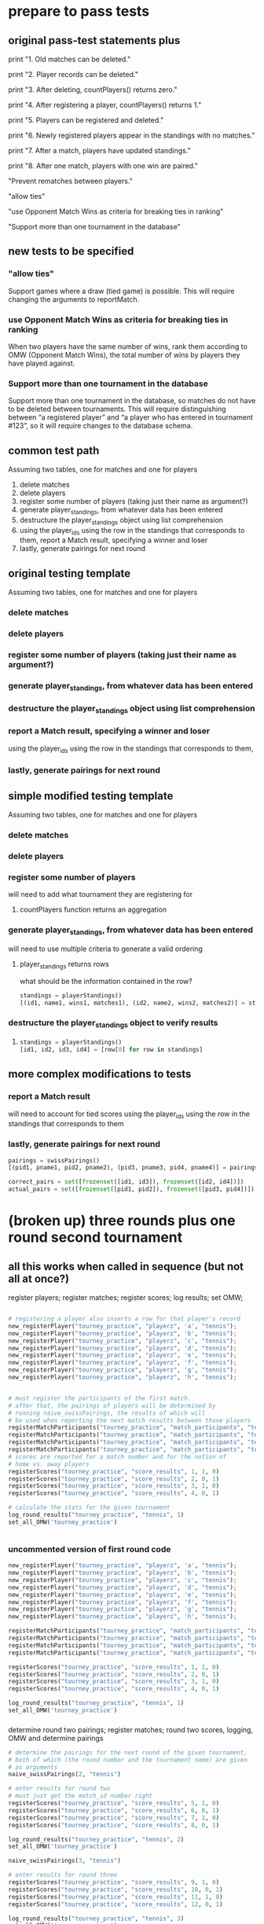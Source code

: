* prepare to pass tests
:PROPERTIES:
:ID:       391AFF00-9A9D-4F33-A04A-364A5BF1BE81
:END:
** original pass-test statements plus
print "1. Old matches can be deleted."

print "2. Player records can be deleted."

print "3. After deleting, countPlayers() returns zero."

print "4. After registering a player, countPlayers() returns 1."

print "5. Players can be registered and deleted."

print "6. Newly registered players appear in the standings with no matches."

print "7. After a match, players have updated standings."

print "8. After one match, players with one win are paired."

"Prevent rematches between players."

"allow ties"

"use Opponent Match Wins as criteria for breaking ties in ranking"

"Support more than one tournament in the database"

** new tests to be specified
*** "allow ties"
 Support games where a draw (tied game) is possible. This will require
 changing the arguments to reportMatch.
*** use Opponent Match Wins as criteria for breaking ties in ranking
 When two players have the same number of wins, rank them according to
 OMW (Opponent Match Wins), the total number of wins by players they
 have played against.

*** Support more than one tournament in the database
 Support more than one tournament in the database, so matches do not
 have to be deleted between tournaments. This will require
 distinguishing between “a registered player” and “a player who has
 entered in tournament #123”, so it will require changes to the
 database schema.

** common test path
Assuming two tables, one for matches and one for players
1. delete matches
2. delete players
3. register some number of players (taking just their name as
   argument?)
4. generate player_standings, from whatever data has been entered
5. destructure the player_standings object using list comprehension
6. using the player_ids using the row in the standings that
   corresponds to them, report a Match result, specifying a winner and loser
7. lastly, generate pairings for next round
** original testing template
Assuming two tables, one for matches and one for players

*** delete matches
*** delete players
*** register some number of players (taking just their name as argument?)
*** generate player_standings, from whatever data has been entered
*** destructure the player_standings object using list comprehension
*** report a Match result, specifying a winner and loser
using the player_ids using the row in the standings that corresponds to them, 
*** lastly, generate pairings for next round

** simple modified testing template
Assuming two tables, one for matches and one for players

*** delete matches
*** delete players
*** register some number of players

will need to add what tournament they are registering for
**** countPlayers function returns an aggregation
*** generate player_standings, from whatever data has been entered
will need to use multiple criteria to generate a valid ordering
**** player_standings returns rows
what should be the information contained in the row?
#+BEGIN_SRC python :session *Python* :results output :tangle yes
standings = playerStandings()
[(id1, name1, wins1, matches1), (id2, name2, wins2, matches2)] = standings
#+END_SRC
*** destructure the player_standings object to verify results
**** 
#+BEGIN_SRC python :session *Python* :results output :tangle yes
standings = playerStandings()
[id1, id2, id3, id4] = [row[0] for row in standings]
#+END_SRC
** more complex modifications to tests
*** report a Match result

will need to account for tied scores
using the player_ids using the row in the standings that corresponds to them
*** lastly, generate pairings for next round
#+BEGIN_SRC python :session *Python* :results output :tangle yes
pairings = swissPairings()
[(pid1, pname1, pid2, pname2), (pid3, pname3, pid4, pname4)] = pairings

correct_pairs = set([frozenset([id1, id3]), frozenset([id2, id4])])
actual_pairs = set([frozenset([pid1, pid2]), frozenset([pid3, pid4])])
#+END_SRC
* (broken up) three rounds plus one round second tournament
:PROPERTIES:
:ID:       0F5A2AA2-E91D-4EE8-9E9D-A05773A6D4FD
:END:
** all this works when called in sequence (but not all at once?)
register players; register matches; register scores; log results; set
OMW;
#+BEGIN_SRC python :session *Python* :results output :tangle yes

# registering a player also inserts a row for that player's record
new_registerPlayer("tourney_practice", "playerz", 'a', "tennis");
new_registerPlayer("tourney_practice", "playerz", 'b', "tennis");
new_registerPlayer("tourney_practice", "playerz", 'c', "tennis");
new_registerPlayer("tourney_practice", "playerz", 'd', "tennis");
new_registerPlayer("tourney_practice", "playerz", 'e', "tennis");
new_registerPlayer("tourney_practice", "playerz", 'f', "tennis");
new_registerPlayer("tourney_practice", "playerz", 'g', "tennis");
new_registerPlayer("tourney_practice", "playerz", 'h', "tennis");


# must register the participants of the first match.
# after that, the pairings of players will be determined by 
# running naive_swissPairings, the results of which will
# be used when reporting the next match results between those players
registerMatchParticipants("tourney_practice", "match_participants", "tennis", 1, 1, 2)
registerMatchParticipants("tourney_practice", "match_participants", "tennis", 1, 3, 4)
registerMatchParticipants("tourney_practice", "match_participants", "tennis", 1, 5, 6)
registerMatchParticipants("tourney_practice", "match_participants", "tennis", 1, 7, 8)
# scores are reported for a match number and for the notion of
# home vs. away players
registerScores("tourney_practice", "score_results", 1, 1, 0)
registerScores("tourney_practice", "score_results", 2, 0, 1)
registerScores("tourney_practice", "score_results", 3, 1, 0)
registerScores("tourney_practice", "score_results", 4, 0, 1)

# calculate the stats for the given tournament
log_round_results("tourney_practice", "tennis", 1)
set_all_OMW('tourney_practice')


#+END_SRC
*** uncommented version of first round code

#+BEGIN_SRC python :session *Python* :results output :tangle yes
new_registerPlayer("tourney_practice", "playerz", 'a', "tennis");
new_registerPlayer("tourney_practice", "playerz", 'b', "tennis");
new_registerPlayer("tourney_practice", "playerz", 'c', "tennis");
new_registerPlayer("tourney_practice", "playerz", 'd', "tennis");
new_registerPlayer("tourney_practice", "playerz", 'e', "tennis");
new_registerPlayer("tourney_practice", "playerz", 'f', "tennis");
new_registerPlayer("tourney_practice", "playerz", 'g', "tennis");
new_registerPlayer("tourney_practice", "playerz", 'h', "tennis");

registerMatchParticipants("tourney_practice", "match_participants", "tennis", 1, 1, 2)
registerMatchParticipants("tourney_practice", "match_participants", "tennis", 1, 3, 4)
registerMatchParticipants("tourney_practice", "match_participants", "tennis", 1, 5, 6)
registerMatchParticipants("tourney_practice", "match_participants", "tennis", 1, 7, 8)

registerScores("tourney_practice", "score_results", 1, 1, 0)
registerScores("tourney_practice", "score_results", 2, 0, 1)
registerScores("tourney_practice", "score_results", 3, 1, 0)
registerScores("tourney_practice", "score_results", 4, 0, 1)

log_round_results("tourney_practice", "tennis", 1)
set_all_OMW('tourney_practice')
#+END_SRC

#+RESULTS:



*** 
determine round two pairings; register matches; round two scores,
logging, OMW and determine pairings

#+BEGIN_SRC python :session *Python* :results output :tangle yes
# determine the pairings for the next round of the given tournament,
# both of which (the round number and the tournament name) are given
# as arguments
naive_swissPairings(2, "tennis")

# enter results for round two
# must just get the match_id number right
registerScores("tourney_practice", "score_results", 5, 1, 0)
registerScores("tourney_practice", "score_results", 6, 0, 1)
registerScores("tourney_practice", "score_results", 7, 1, 0)
registerScores("tourney_practice", "score_results", 8, 0, 1)

log_round_results("tourney_practice", "tennis", 2)
set_all_OMW('tourney_practice')

naive_swissPairings(3, "tennis")
#+END_SRC

#+RESULTS:
round three scores, logging, OMW (no pairings needed!)
#+BEGIN_SRC python :session *Python* :results output :tangle yes
# enter results for round three
registerScores("tourney_practice", "score_results", 9, 1, 0)
registerScores("tourney_practice", "score_results", 10, 0, 1)
registerScores("tourney_practice", "score_results", 11, 1, 0)
registerScores("tourney_practice", "score_results", 12, 0, 1)

log_round_results("tourney_practice", "tennis", 3)
set_all_OMW('tourney_practice')
#+END_SRC

#+RESULTS:
** register players for new tournament

#+BEGIN_SRC python :session *Python* :results output :tangle yes
# register players for a new tournament but using the same database
new_registerPlayer("tourney_practice", "playerz", 'allen', "soccer");
new_registerPlayer("tourney_practice", "playerz", 'beverly', "soccer");
new_registerPlayer("tourney_practice", "playerz", 'cleanth', "soccer");
new_registerPlayer("tourney_practice", "playerz", 'devon', "soccer");
new_registerPlayer("tourney_practice", "playerz", 'eldridge', "soccer");
new_registerPlayer("tourney_practice", "playerz", 'fatool', "soccer");
new_registerPlayer("tourney_practice", "playerz", 'g-money', "soccer");
new_registerPlayer("tourney_practice", "playerz", 'harold', "soccer");
#+END_SRC

#+RESULTS:
register matches; register scores; log results; set OMW;
#+BEGIN_SRC python :session *Python* :results output :tangle yes
# setup the first round with predetermined matches
registerMatchParticipants("tourney_practice", "match_participants", "soccer", 1, 9, 10)
registerMatchParticipants("tourney_practice", "match_participants", "soccer", 1, 11, 12)
registerMatchParticipants("tourney_practice", "match_participants", "soccer", 1, 13, 14)
registerMatchParticipants("tourney_practice", "match_participants", "soccer", 1, 15, 16)

registerScores("tourney_practice", "score_results", 13, 1, 0)
registerScores("tourney_practice", "score_results", 14, 0, 1)
registerScores("tourney_practice", "score_results", 15, 1, 0)
registerScores("tourney_practice", "score_results", 16, 0, 1)

log_round_results("tourney_practice", "soccer", 1)
set_all_OMW('tourney_practice')


#+END_SRC

#+RESULTS:

determine next round pairings, register scores, log results, set OMW
#+BEGIN_SRC python :session *Python* :results output :tangle yes
naive_swissPairings(2, "soccer")

# include a tie and see what happens
registerScores("tourney_practice", "score_results", 17, 1, 1)
registerScores("tourney_practice", "score_results", 18, 0, 1)
registerScores("tourney_practice", "score_results", 19, 1, 0)
registerScores("tourney_practice", "score_results", 20, 0, 1)

log_round_results("tourney_practice", "soccer", 2)
set_all_OMW('tourney_practice')
#+END_SRC

determine next round pairings, register scores, log results set OMW
#+BEGIN_SRC python :session *Python* :results output :tangle yes
naive_swissPairings(3, "soccer")

registerScores("tourney_practice", "score_results", 21, 1, 0)
registerScores("tourney_practice", "score_results", 22, 0, 1)
registerScores("tourney_practice", "score_results", 23, 1, 0)
registerScores("tourney_practice", "score_results", 24, 0, 1)

log_round_results("tourney_practice", "soccer", 3)
set_all_OMW('tourney_practice')
#+END_SRC

#+RESULTS:
: 
: >>> >>> >>> done

* all-in-one block--three rounds plus one round second tournament
#+BEGIN_SRC python :session *Python* :results output :tangle yes

# registering a player also inserts a row for that player's record
new_registerPlayer("tourney_practice", "playerz", 'a', "tennis");
new_registerPlayer("tourney_practice", "playerz", 'b', "tennis");
new_registerPlayer("tourney_practice", "playerz", 'c', "tennis");
new_registerPlayer("tourney_practice", "playerz", 'd', "tennis");
new_registerPlayer("tourney_practice", "playerz", 'e', "tennis");
new_registerPlayer("tourney_practice", "playerz", 'f', "tennis");
new_registerPlayer("tourney_practice", "playerz", 'g', "tennis");
new_registerPlayer("tourney_practice", "playerz", 'h', "tennis");



registerMatchParticipants("tourney_practice", "match_participants", "tennis", 1, 1, 2)
registerMatchParticipants("tourney_practice", "match_participants", "tennis", 1, 3, 4)
registerMatchParticipants("tourney_practice", "match_participants", "tennis", 1, 5, 6)
registerMatchParticipants("tourney_practice", "match_participants", "tennis", 1, 7, 8)



registerScores("tourney_practice", "score_results", 1, 1, 0)
registerScores("tourney_practice", "score_results", 2, 0, 1)
registerScores("tourney_practice", "score_results", 3, 1, 0)
registerScores("tourney_practice", "score_results", 4, 0, 1)



log_round_results("tourney_practice", "tennis", 1)
set_all_OMW('tourney_practice')

naive_swissPairings(2, "tennis")


registerScores("tourney_practice", "score_results", 5, 1, 0)
registerScores("tourney_practice", "score_results", 6, 0, 1)
registerScores("tourney_practice", "score_results", 7, 1, 0)
registerScores("tourney_practice", "score_results", 8, 0, 1)

log_round_results("tourney_practice", "tennis", 2)
set_all_OMW('tourney_practice')

naive_swissPairings(3, "tennis")

registerScores("tourney_practice", "score_results", 9, 1, 0)
registerScores("tourney_practice", "score_results", 10, 0, 1)
registerScores("tourney_practice", "score_results", 11, 1, 0)
registerScores("tourney_practice", "score_results", 12, 0, 1)

log_round_results("tourney_practice", "tennis", 3)
set_all_OMW('tourney_practice')

### register players for soccer tournament
new_registerPlayer("tourney_practice", "playerz", 'allen', "soccer");
new_registerPlayer("tourney_practice", "playerz", 'beverly', "soccer");
new_registerPlayer("tourney_practice", "playerz", 'cleanth', "soccer");
new_registerPlayer("tourney_practice", "playerz", 'devon', "soccer");
new_registerPlayer("tourney_practice", "playerz", 'eldridge', "soccer");
new_registerPlayer("tourney_practice", "playerz", 'fatool', "soccer");
new_registerPlayer("tourney_practice", "playerz", 'g-money', "soccer");
new_registerPlayer("tourney_practice", "playerz", 'harold', "soccer");

registerMatchParticipants("tourney_practice", "match_participants", "soccer", 1, 9, 10)
registerMatchParticipants("tourney_practice", "match_participants", "soccer", 1, 11, 12)
registerMatchParticipants("tourney_practice", "match_participants", "soccer", 1, 13, 14)
registerMatchParticipants("tourney_practice", "match_participants", "soccer", 1, 15, 16)

## watch out for ties in the first round
registerScores("tourney_practice", "score_results", 13, 1, 0)
registerScores("tourney_practice", "score_results", 14, 0, 1)
registerScores("tourney_practice", "score_results", 15, 1, 0)
registerScores("tourney_practice", "score_results", 16, 0, 1)

log_round_results("tourney_practice", "soccer", 1)
set_all_OMW('tourney_practice')

naive_swissPairings(2, "soccer")

## 
registerScores("tourney_practice", "score_results", 17, 1, 1)
registerScores("tourney_practice", "score_results", 18, 0, 1)
registerScores("tourney_practice", "score_results", 19, 1, 0)
registerScores("tourney_practice", "score_results", 20, 0, 1)

log_round_results("tourney_practice", "soccer", 2)
set_all_OMW('tourney_practice')

naive_swissPairings(3, "soccer")

registerScores("tourney_practice", "score_results", 21, 1, 0)
registerScores("tourney_practice", "score_results", 22, 0, 1)
registerScores("tourney_practice", "score_results", 23, 1, 0)
registerScores("tourney_practice", "score_results", 24, 0, 1)

log_round_results("tourney_practice", "soccer", 3)
set_all_OMW('tourney_practice')
#+END_SRC

#+RESULTS:

* [#A] in two pieces (will work as one Python module, tho)
** Players, Matches, Scores, for 3 rounds; new Players
#+BEGIN_SRC python :session *Python* :results output :tangle yes
new_registerPlayer("tourney_practice", "playerz", 'a', "tennis")
new_registerPlayer("tourney_practice", "playerz", 'b', "tennis")
new_registerPlayer("tourney_practice", "playerz", 'c', "tennis")
new_registerPlayer("tourney_practice", "playerz", 'd', "tennis")
new_registerPlayer("tourney_practice", "playerz", 'e', "tennis")
new_registerPlayer("tourney_practice", "playerz", 'f', "tennis")
new_registerPlayer("tourney_practice", "playerz", 'g', "tennis")
new_registerPlayer("tourney_practice", "playerz", 'h', "tennis")

registerMatchParticipants("tourney_practice", "match_participants", "tennis", 1, 1, 2)
registerMatchParticipants("tourney_practice", "match_participants", "tennis", 1, 3, 4)
registerMatchParticipants("tourney_practice", "match_participants", "tennis", 1, 5, 6)
registerMatchParticipants("tourney_practice", "match_participants", "tennis", 1, 7, 8)

registerScores("tourney_practice", "score_results", 1, 1, 0)
registerScores("tourney_practice", "score_results", 2, 0, 1)
registerScores("tourney_practice", "score_results", 3, 1, 0)
registerScores("tourney_practice", "score_results", 4, 0, 1)

log_round_results("tourney_practice", "tennis", 1)
set_all_OMW('tourney_practice')

naive_swissPairings(2, "tennis")

registerScores("tourney_practice", "score_results", 5, 1, 0)
registerScores("tourney_practice", "score_results", 6, 0, 1)
registerScores("tourney_practice", "score_results", 7, 1, 0)
registerScores("tourney_practice", "score_results", 8, 0, 1)

log_round_results("tourney_practice", "tennis", 2)
set_all_OMW('tourney_practice')

naive_swissPairings(3, "tennis")

registerScores("tourney_practice", "score_results", 9, 1, 0)
registerScores("tourney_practice", "score_results", 10, 0, 1)
registerScores("tourney_practice", "score_results", 11, 1, 0)
registerScores("tourney_practice", "score_results", 12, 0, 1)

log_round_results("tourney_practice", "tennis", 3)
set_all_OMW('tourney_practice')


# registerMatchParticipants("tourney_practice", "match_participants", "soccer", 1, 9, 10)
# registerMatchParticipants("tourney_practice", "match_participants", "soccer", 1, 11, 12)
# registerMatchParticipants("tourney_practice", "match_participants", "soccer", 1, 13, 14)
# registerMatchParticipants("tourney_practice", "match_participants", "soccer", 1, 15, 16)
#+END_SRC

#+RESULTS:
: 
: >>> >>> >>> >>> >>> >>> >>> >>> >>> >>> >>> >>> >>> >>> >>> >>> >>> >>> >>> done
: >>> >>> >>> >>> >>> >>> >>> >>> done
: done
** 
#+BEGIN_SRC python :session *Python* :results output :tangle yes
new_registerPlayer("tourney_practice", "playerz", 'allen', "soccer")
new_registerPlayer("tourney_practice", "playerz", 'beverly', "soccer")
new_registerPlayer("tourney_practice", "playerz", 'cleanth', "soccer")
new_registerPlayer("tourney_practice", "playerz", 'devon', "soccer")
new_registerPlayer("tourney_practice", "playerz", 'eldridge', "soccer")
new_registerPlayer("tourney_practice", "playerz", 'fatool', "soccer")
new_registerPlayer("tourney_practice", "playerz", 'g-money', "soccer")
new_registerPlayer("tourney_practice", "playerz", 'harold', "soccer")

registerMatchParticipants("tourney_practice", "match_participants", "soccer", 1, 9, 10)
registerMatchParticipants("tourney_practice", "match_participants", "soccer", 1, 11, 12)
registerMatchParticipants("tourney_practice", "match_participants", "soccer", 1, 13, 14)
registerMatchParticipants("tourney_practice", "match_participants", "soccer", 1, 15, 16)

registerScores("tourney_practice", "score_results", 13, 1, 0)
registerScores("tourney_practice", "score_results", 14, 0, 1)
registerScores("tourney_practice", "score_results", 15, 1, 0)
registerScores("tourney_practice", "score_results", 16, 0, 1)

log_round_results("tourney_practice", "soccer", 1)
set_all_OMW('tourney_practice')

naive_swissPairings(2, "soccer")

## 
registerScores("tourney_practice", "score_results", 17, 1, 1)
registerScores("tourney_practice", "score_results", 18, 0, 1)
registerScores("tourney_practice", "score_results", 19, 1, 0)
registerScores("tourney_practice", "score_results", 20, 0, 1)

log_round_results("tourney_practice", "soccer", 2)
set_all_OMW('tourney_practice')

naive_swissPairings(3, "soccer")

registerScores("tourney_practice", "score_results", 21, 1, 0)
registerScores("tourney_practice", "score_results", 22, 0, 1)
registerScores("tourney_practice", "score_results", 23, 1, 0)
registerScores("tourney_practice", "score_results", 24, 0, 1)

log_round_results("tourney_practice", "soccer", 3)
set_all_OMW('tourney_practice')
#+END_SRC

#+RESULTS:
: 
: >>> >>> >>> >>> >>> >>> >>> >>> >>> >>> >>> >>> >>> >>> >>> >>> >>> >>> >>> done
: >>> >>> >>> ... >>> done
: done

* [#B] run the sql setup (drop and create tables and functions)
:PROPERTIES:
:ID:       7C9D73E5-FD02-45DD-8801-1C34C5627211
:END:
#+BEGIN_SRC sql :engine postgresql :database tourney_practice
-- only used for restarting with clean player ids
DROP TABLE playerz CASCADE; 
DROP TABLE match_participants CASCADE; 
DROP TABLE matchez CASCADE;
DROP TABLE score_results; 
DROP TABLE player_recordz CASCADE;

-- matches have id number, a tournament name and a round number
-- players have an id number and a name; 
-- theoretically can be in any tournaments? 
-- (need to distinguish btwn different results in different tournaments, 
-- so must add tournament name when registering)
CREATE TABLE playerz (
       player_id serial PRIMARY KEY,
       player_name text not null,
       tournament_name text 
);

-- matches have participants, arbitrarily assigned to home and away categories
CREATE TABLE match_participants (
--     match_id int REFERENCES matchez (match_id),
       match_id serial PRIMARY KEY,
       home int REFERENCES playerz (player_id),
       away int REFERENCES playerz (player_id));

CREATE TABLE matchez(
--       match_id serial PRIMARY KEY,
       match_id int REFERENCES match_participants (match_id),
--       tournament_name text not null,
       tournament_name text DEFAULT 'none',
       round int); 

-- results of matches have a score for the home and away players
CREATE TABLE score_results (
       match_id int REFERENCES match_participants (match_id),
       home_score int,
       away_score int);

-- players have an amount of wins, losses and draws,
-- in cases where draws are possible, players also have points taking
-- this possibility into account.
-- finally, all players have an OMW score, which is the sum of the points
-- of those players they have faced
CREATE TABLE player_recordz (
       player_id int REFERENCES playerz (player_id),
       tournament_name text,
       wins int DEFAULT 0,
       losses int DEFAULT 0,
       draws int DEFAULT 0,
       points int DEFAULT 0,
       OMW int DEFAULT 0);

-- a complete view of all tournaments shows any matches registered, 
-- as well as the scores in those matches
CREATE VIEW tournament_matches AS
select a.match_id, a.tournament_name, a.round, b.home, b.away, c.home_score, c.away_score
from matchez as a, match_participants as b, score_results as c
where a.match_id = b.match_id
AND b.match_id = c.match_id;

-- a complete view of a player shows the id/name as well as the various 
-- statistics already contained in player_recordz

CREATE VIEW player_tables AS
select a.player_id, a.player_name, a.tournament_name, b.wins, b.losses, b.draws, b.points, b.OMW
from playerz as a, player_recordz as b
where a.player_id = b.player_id;

-- to be able to reflect the results of matches in player stats, 
-- we need to distinguish the various kinds of wins, losses 
-- (and any draws if the tournament allows them)

-- the following update functions need to be called in the proper way 
-- and at the proper time (i.e. at the end of rounds of a particular tournament)
-- right now, there is the possibility of over-tabulating points if all matches 
-- for any particular rounds have not been registered yet
CREATE OR REPLACE FUNCTION initialize_player_rec() RETURNS TRIGGER AS $$
       BEGIN
	INSERT INTO player_recordz (player_id) VALUES (NEW.player_id);
	RETURN NEW;
       END;
$$ LANGUAGE plpgsql;

CREATE TRIGGER initialize_player_rec
       AFTER INSERT ON playerz FOR EACH row EXECUTE PROCEDURE
       initialize_player_rec();

CREATE OR REPLACE FUNCTION initialize_matchez() RETURNS TRIGGER AS $$
       BEGIN
	INSERT INTO matchez (match_id) VALUES (NEW.match_id);
	RETURN NEW;
       END;
$$ LANGUAGE plpgsql;

CREATE TRIGGER initialize_match_participants
       AFTER INSERT ON match_participants FOR EACH row EXECUTE PROCEDURE
       initialize_matchez();

-- CREATE OR REPLACE FUNCTION log_draws(integer) RETURNS VOID AS $$
--        UPDATE player_recordz SET draws = draws + 1
--        from tournament_matches as a 
--        WHERE a.home_score = a.away_score
--        AND (a.home = player_id OR a.away = player_id)
--        AND a.round = $1;
-- $$ LANGUAGE SQL;

CREATE OR REPLACE FUNCTION log_draws(round_no integer, tournament_name text) RETURNS VOID AS $$
       UPDATE player_recordz SET draws = draws + 1
       from tournament_matches as a 
       WHERE a.home_score = a.away_score
       AND (a.home = player_id OR a.away = player_id)
       AND a.round = $1 AND a.tournament_name = $2
$$ LANGUAGE SQL;

CREATE OR REPLACE FUNCTION log_away_wins(round_no integer, tournament_name text) RETURNS VOID AS $$
       UPDATE player_recordz SET wins = wins + 1
       from tournament_matches as a 
       WHERE a.home_score < a.away_score
       AND a.away = player_id
       AND a.round = $1 AND a.tournament_name = $2
$$ LANGUAGE SQL;

CREATE OR REPLACE FUNCTION log_away_losses(round_no integer, tournament_name text) RETURNS VOID AS $$
       UPDATE player_recordz SET losses = losses + 1
       from tournament_matches as a 
       WHERE a.home_score > a.away_score
       AND a.away = player_id
       AND a.round = $1 AND a.tournament_name = $2
$$ LANGUAGE SQL;

CREATE OR REPLACE FUNCTION log_home_wins(round_no integer, tournament_name text) RETURNS VOID AS $$
       UPDATE player_recordz SET wins = wins + 1
       from tournament_matches as a 
       WHERE a.home_score > a.away_score
       AND a.home = player_id
       AND a.round = $1 AND a.tournament_name = $2
$$ LANGUAGE SQL;

CREATE OR REPLACE FUNCTION log_home_losses(round_no integer, tournament_name text) RETURNS VOID AS $$
       UPDATE player_recordz SET losses = losses + 1
       from tournament_matches as a 
       WHERE a.home_score < a.away_score
       AND a.home = player_id
       AND a.round = $1 AND a.tournament_name = $2
$$ LANGUAGE SQL;

-- at the end of each round we want to tabulate the number of points for all participants
CREATE OR REPLACE FUNCTION update_points() RETURNS VOID AS $$
       UPDATE player_recordz 
       SET points = (wins * 3) + draws;
$$ LANGUAGE SQL;


-- we want to create tables collating all the opponents a given player has faced
CREATE OR REPLACE FUNCTION players_matches (integer) RETURNS TABLE (opposing_player int) AS $$
       select 
       	      CASE WHEN a.away = $1 THEN a.home
	      	   WHEN a.home = $1 THEN a.away
		   ELSE NULL
		END as opposing_player
FROM match_participants as a;
$$ LANGUAGE SQL;

CREATE OR REPLACE FUNCTION player_OMW (integer) RETURNS TABLE (opponent int, opponent_OMW int) AS $$
       select opposing_player, a.points FROM players_matches($1) JOIN player_tables as A
       ON opposing_player = player_id
       WHERE opposing_player IS NOT NULL;
$$ LANGUAGE SQL;

CREATE OR REPLACE FUNCTION set_omw (integer) RETURNS VOID AS $$
       UPDATE player_recordz SET omw = (select sum(opponent_OMW) FROM player_omw($1))
       WHERE player_id = $1;
$$ LANGUAGE SQL;

CREATE OR REPLACE FUNCTION set_all_OMW() RETURNS VOID AS $$
-- problematic to do this
-- gets done in Python instead
       select * from set_OMW(1);
       select * from set_OMW(2);
       select * from set_OMW(3);
       select * from set_OMW(4);
       select * from set_OMW(5);
       select * from set_OMW(6);
       select * from set_OMW(7);
       select * from set_OMW(8);
$$ LANGUAGE SQL;


-- CREATE OR REPLACE FUNCTION log__records(round integer, tournament_name text) RETURNS VOID AS $$
--        SELECT log_named_draws($1, $2);
--        -- SELECT log_home_losses($1);
--        -- SELECT log_home_wins($1);
--        -- SELECT log_away_losses($1);
--        -- SELECT log_away_wins($1);
--        -- SELECT log_draws($1);
--        SELECT update_points();
-- $$ LANGUAGE SQL;



-- -- uses a $name$ syntax erroneously?
-- CREATE OR REPLACE FUNCTION log_records(round round_no integer, tournament_name text) RETURNS VOID as $log_records
--        SELECT log_home_losses($1, $2);
--        SELECT log_home_wins($1, $2);
--        SELECT log_away_losses($1, $2);
--        SELECT log_away_wins($1, $2);
--        SELECT log_draws($1, $2);
--        SELECT update_points();
--        $log_records$ LANGUAGE SQL;

-- uses a $name$ syntax erroneously?
CREATE OR REPLACE FUNCTION log_records(round_no integer, tournament_name text) RETURNS VOID as $$
       SELECT log_home_losses($1, $2);
       SELECT log_home_wins($1, $2);
       SELECT log_away_losses($1, $2);
       SELECT log_away_wins($1, $2);
       SELECT log_draws($1, $2);
       SELECT update_points();
$$ LANGUAGE SQL;


#+END_SRC

#+RESULTS:
| DROP TABLE      |
|-----------------|
| DROP TABLE      |
| DROP TABLE      |
| DROP TABLE      |
| DROP TABLE      |
| CREATE TABLE    |
| CREATE TABLE    |
| CREATE TABLE    |
| CREATE TABLE    |
| CREATE TABLE    |
| CREATE VIEW     |
| CREATE VIEW     |
| CREATE FUNCTION |
| CREATE TRIGGER  |
| CREATE FUNCTION |
| CREATE TRIGGER  |
| CREATE FUNCTION |
| CREATE FUNCTION |
| CREATE FUNCTION |
| CREATE FUNCTION |
| CREATE FUNCTION |
| CREATE FUNCTION |
| CREATE FUNCTION |
| CREATE FUNCTION |
| CREATE FUNCTION |
| CREATE FUNCTION |
| CREATE FUNCTION |

* [#B] view the tables
:PROPERTIES:
:ID:       1A0883C1-05E6-4122-BA21-66DA3D3AA31D
:END:
#+BEGIN_SRC sql :engine postgresql :database tourney_practice
select * from matchez;
select * from playerz;
select * from match_participants;
select * from score_results;
select * from player_tables ORDER BY tournament_name, points DESC, omw DESC;
#+END_SRC

#+RESULTS:
|  match_id | tournament_name |           round |      |        |       |        |     |
|-----------+-----------------+-----------------+------+--------+-------+--------+-----|
|         1 | tennis          |               1 |      |        |       |        |     |
|         2 | tennis          |               1 |      |        |       |        |     |
|         3 | tennis          |               1 |      |        |       |        |     |
|         4 | tennis          |               1 |      |        |       |        |     |
|         5 | tennis          |               2 |      |        |       |        |     |
|         6 | tennis          |               2 |      |        |       |        |     |
|         7 | tennis          |               2 |      |        |       |        |     |
|         8 | tennis          |               2 |      |        |       |        |     |
|         9 | tennis          |               3 |      |        |       |        |     |
|        10 | tennis          |               3 |      |        |       |        |     |
|        11 | tennis          |               3 |      |        |       |        |     |
|        12 | tennis          |               3 |      |        |       |        |     |
| player_id | player_name     | tournament_name |      |        |       |        |     |
|         1 | a               |          tennis |      |        |       |        |     |
|         2 | b               |          tennis |      |        |       |        |     |
|         3 | c               |          tennis |      |        |       |        |     |
|         4 | d               |          tennis |      |        |       |        |     |
|         5 | e               |          tennis |      |        |       |        |     |
|         6 | f               |          tennis |      |        |       |        |     |
|         7 | g               |          tennis |      |        |       |        |     |
|         8 | h               |          tennis |      |        |       |        |     |
|  match_id | home            |            away |      |        |       |        |     |
|         1 | 1               |               2 |      |        |       |        |     |
|         2 | 3               |               4 |      |        |       |        |     |
|         3 | 5               |               6 |      |        |       |        |     |
|         4 | 7               |               8 |      |        |       |        |     |
|         5 | 1               |               5 |      |        |       |        |     |
|         6 | 4               |               8 |      |        |       |        |     |
|         7 | 2               |               7 |      |        |       |        |     |
|         8 | 3               |               6 |      |        |       |        |     |
|         9 | 1               |               8 |      |        |       |        |     |
|        10 | 5               |               4 |      |        |       |        |     |
|        11 | 2               |               6 |      |        |       |        |     |
|        12 | 7               |               3 |      |        |       |        |     |
|  match_id | home_score      |      away_score |      |        |       |        |     |
|         1 | 1               |               0 |      |        |       |        |     |
|         2 | 0               |               1 |      |        |       |        |     |
|         3 | 1               |               0 |      |        |       |        |     |
|         4 | 0               |               1 |      |        |       |        |     |
|         5 | 1               |               0 |      |        |       |        |     |
|         6 | 0               |               1 |      |        |       |        |     |
|         7 | 1               |               0 |      |        |       |        |     |
|         8 | 0               |               1 |      |        |       |        |     |
|         9 | 1               |               0 |      |        |       |        |     |
|        10 | 0               |               1 |      |        |       |        |     |
|        11 | 1               |               0 |      |        |       |        |     |
|        12 | 0               |               1 |      |        |       |        |     |
| player_id | player_name     | tournament_name | wins | losses | draws | points | omw |
|         1 | a               |          tennis |    3 |      0 |     0 |      9 |  15 |
|         8 | h               |          tennis |    2 |      1 |     0 |      6 |  15 |
|         4 | d               |          tennis |    2 |      1 |     0 |      6 |  12 |
|         2 | b               |          tennis |    2 |      1 |     0 |      6 |  12 |
|         5 | e               |          tennis |    1 |      2 |     0 |      3 |  18 |
|         6 | f               |          tennis |    1 |      2 |     0 |      3 |  12 |
|         3 | c               |          tennis |    1 |      2 |     0 |      3 |   9 |
|         7 | g               |          tennis |    0 |      3 |     0 |      0 |  15 |

* define python functions for exceeds specifications
#+BEGIN_SRC python
import psycopg2


def connect():
    """Connect to the PostgreSQL database.  Returns a database connection."""
    return psycopg2.connect("dbname=tournament")


# refactor to use connect() for final version
def dbExecuteWrapper(query_string, extra=None):
    DB = connect()
    c = DB.cursor()
    c.execute(query_string, extra)
    DB.commit()
    DB.close()


def dbExecuteRetrievalWrapper_allrows(query_string):
    DB = connect()
    c = DB.cursor()
    c.execute(query_string)
    rows = c.fetchall()
    return rows
    DB.close()


# refactor all queries into a variable that is then passed to execute
def deleteMatches():
    query = """DELETE FROM matches;"""
    dbExecuteWrapper(query)


def deletePlayers():
    query = """DELETE FROM players;"""
    dbExecuteWrapper(query)


def countPlayers():
    DB = connect()
    c = DB.cursor()
    query = "SELECT count(*) FROM players;"
    c.execute(query)
    row = c.fetchone()
    row_item = list(row)
    return int(row_item[0])
    DB.close()


def registerPlayer(name):
    query = ("INSERT INTO players (player_name, wins, matches)"
             "VALUES (%s, %s, %s);")
    dbExecuteWrapper(query, (name, 0, 0))


# Some kind of problem using _allrows with multiline string formatting
def playerStandings():
    query = ("SELECT id, player_name, wins, matches "
             "FROM players ORDER BY wins DESC;")
    return dbExecuteRetrievalWrapper_allrows(query)


def reportMatch(winner, loser):
    query1 = ("INSERT INTO matches VALUES (%s, %s) ;")
    query2 = ("UPDATE players SET wins = wins + 1"
              "FROM matches WHERE players.id = (%s) ;")
    query3 = ("UPDATE players SET matches = matches + 1"
              "FROM matches WHERE players.id = (%s) OR players.id = (%s);")
    dbExecuteWrapper(query1, (winner, loser))
    dbExecuteWrapper(query2, (winner,))
    dbExecuteWrapper(query3, (winner, loser))


def swissPairings():
    query = ("SELECT a.id, a.player_name, b.id, b.player_name "
             "FROM players as a, players as b "
             "WHERE a.wins = b.wins "
             "AND a.player_name != b.player_name "
             "AND a.id < b.id")
    return dbExecuteRetrievalWrapper_allrows(query)


#+END_SRC

#+RESULTS:
: None

